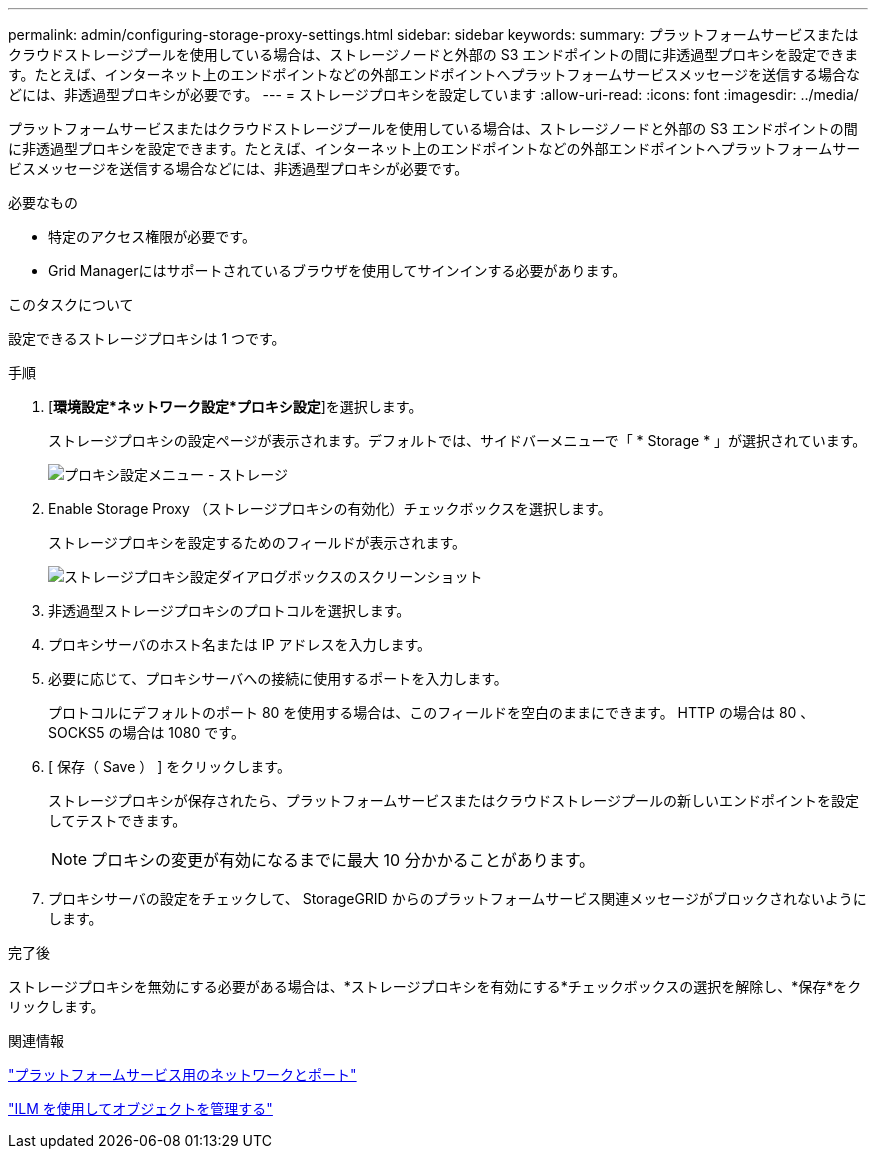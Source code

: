 ---
permalink: admin/configuring-storage-proxy-settings.html 
sidebar: sidebar 
keywords:  
summary: プラットフォームサービスまたはクラウドストレージプールを使用している場合は、ストレージノードと外部の S3 エンドポイントの間に非透過型プロキシを設定できます。たとえば、インターネット上のエンドポイントなどの外部エンドポイントへプラットフォームサービスメッセージを送信する場合などには、非透過型プロキシが必要です。 
---
= ストレージプロキシを設定しています
:allow-uri-read: 
:icons: font
:imagesdir: ../media/


[role="lead"]
プラットフォームサービスまたはクラウドストレージプールを使用している場合は、ストレージノードと外部の S3 エンドポイントの間に非透過型プロキシを設定できます。たとえば、インターネット上のエンドポイントなどの外部エンドポイントへプラットフォームサービスメッセージを送信する場合などには、非透過型プロキシが必要です。

.必要なもの
* 特定のアクセス権限が必要です。
* Grid Managerにはサポートされているブラウザを使用してサインインする必要があります。


.このタスクについて
設定できるストレージプロキシは 1 つです。

.手順
. [*環境設定*ネットワーク設定*プロキシ設定*]を選択します。
+
ストレージプロキシの設定ページが表示されます。デフォルトでは、サイドバーメニューで「 * Storage * 」が選択されています。

+
image::../media/proxy_settings_menu_storage.png[プロキシ設定メニュー - ストレージ]

. Enable Storage Proxy （ストレージプロキシの有効化）チェックボックスを選択します。
+
ストレージプロキシを設定するためのフィールドが表示されます。

+
image::../media/proxy_settings_storage.png[ストレージプロキシ設定ダイアログボックスのスクリーンショット]

. 非透過型ストレージプロキシのプロトコルを選択します。
. プロキシサーバのホスト名または IP アドレスを入力します。
. 必要に応じて、プロキシサーバへの接続に使用するポートを入力します。
+
プロトコルにデフォルトのポート 80 を使用する場合は、このフィールドを空白のままにできます。 HTTP の場合は 80 、 SOCKS5 の場合は 1080 です。

. [ 保存（ Save ） ] をクリックします。
+
ストレージプロキシが保存されたら、プラットフォームサービスまたはクラウドストレージプールの新しいエンドポイントを設定してテストできます。

+

NOTE: プロキシの変更が有効になるまでに最大 10 分かかることがあります。

. プロキシサーバの設定をチェックして、 StorageGRID からのプラットフォームサービス関連メッセージがブロックされないようにします。


.完了後
ストレージプロキシを無効にする必要がある場合は、*ストレージプロキシを有効にする*チェックボックスの選択を解除し、*保存*をクリックします。

.関連情報
link:networking-and-ports-for-platform-services.html["プラットフォームサービス用のネットワークとポート"]

link:../ilm/index.html["ILM を使用してオブジェクトを管理する"]
